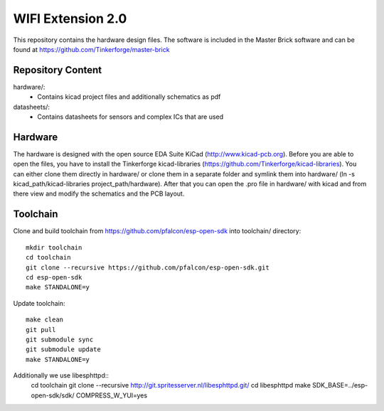 WIFI Extension 2.0
==================

This repository contains the hardware design files.
The software is included in the Master Brick software
and can be found at https://github.com/Tinkerforge/master-brick

Repository Content
------------------

hardware/:
 * Contains kicad project files and additionally schematics as pdf

datasheets/:
 * Contains datasheets for sensors and complex ICs that are used

Hardware
--------

The hardware is designed with the open source EDA Suite KiCad
(http://www.kicad-pcb.org). Before you are able to open the files,
you have to install the Tinkerforge kicad-libraries
(https://github.com/Tinkerforge/kicad-libraries). You can either clone
them directly in hardware/ or clone them in a separate folder and
symlink them into hardware/
(ln -s kicad_path/kicad-libraries project_path/hardware). After that you
can open the .pro file in hardware/ with kicad and from there view and
modify the schematics and the PCB layout.

Toolchain
---------

Clone and build toolchain from https://github.com/pfalcon/esp-open-sdk
into toolchain/ directory::

 mkdir toolchain
 cd toolchain
 git clone --recursive https://github.com/pfalcon/esp-open-sdk.git
 cd esp-open-sdk
 make STANDALONE=y

Update toolchain::

 make clean
 git pull
 git submodule sync
 git submodule update
 make STANDALONE=y

Additionally we use libesphttpd::
 cd toolchain
 git clone --recursive http://git.spritesserver.nl/libesphttpd.git/
 cd libesphttpd
 make SDK_BASE=../esp-open-sdk/sdk/ COMPRESS_W_YUI=yes
